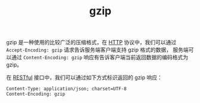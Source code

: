 :PROPERTIES:
:ID:       41D63C1E-570D-421D-8775-A7FA7F9A9275
:END:
#+TITLE: gzip

gzip 是一种使用的比较广泛的压缩格式，在 [[id:3E52FC31-A573-4064-A2CB-DB62A7FB5DB7][HTTP]] 协议中，我们可以通过 =Accept-Encoding: gzip= 请求告诉服务端客户端支持 gzip 格式的数据，
服务端可以通过 =Content-Encoding: gzip= 响应有告诉客户端当前返回数据的编码格式为 gzip。

在 [[id:99E97512-0FA8-4780-99F1-89C686094F28][RESTful]] 接口中，我们可以通过如下方式标识返回的 gzip 响应：
#+begin_example
Content-Type: application/json; charset=UTF-8
Content-Encoding: gzip
#+end_example

